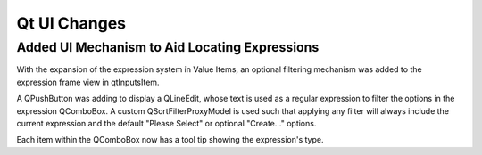 Qt UI Changes
===================

Added UI Mechanism to Aid Locating Expressions
-----------------------------------------------

With the expansion of the expression system in Value Items, an optional filtering mechanism was added to
the expression frame view in qtInputsItem.

A QPushButton was adding to display a QLineEdit, whose text is used as a regular expression to filter the options in the
expression QComboBox. A custom QSortFilterProxyModel is used such that applying any filter will always include the current expression
and the default "Please Select" or optional "Create..." options.

Each item within the QComboBox now has a tool tip showing the expression's type.
